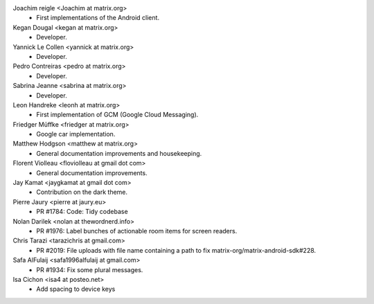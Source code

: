 Joachim reigle <Joachim at matrix.org>
 * First implementations of the Android client.

Kegan Dougal <kegan at matrix.org>
  * Developer.

Yannick Le Collen <yannick at matrix.org>
  * Developer.

Pedro Contreiras <pedro at matrix.org>
  * Developer. 
  
Sabrina Jeanne <sabrina at matrix.org>
   * Developer.

Leon Handreke <leonh at matrix.org>
  * First implementation of GCM (Google Cloud Messaging).

Friedger Müffke <friedger at matrix.org>
  * Google car implementation.

Matthew Hodgson <matthew at matrix.org>
 * General documentation improvements and housekeeping.

Florent Violleau <floviolleau at gmail dot com>
 * General documentation improvements.

Jay Kamat <jaygkamat at gmail dot com>
 * Contribution on the dark theme.
 
Pierre Jaury <pierre at jaury.eu>
 * PR #1784: Code: Tidy codebase
 
Nolan Darilek <nolan at thewordnerd.info>
 * PR #1976: Label bunches of actionable room items for screen readers.

Chris Tarazi <tarazichris at gmail.com>
 * PR #2019: File uploads with file name containing a path to fix matrix-org/matrix-android-sdk#228.
 
Safa AlFulaij <safa1996alfulaij at gmail.com>
 * PR #1934: Fix some plural messages.

Isa Cichon <isa4 at posteo.net>
 *  Add spacing to device keys
